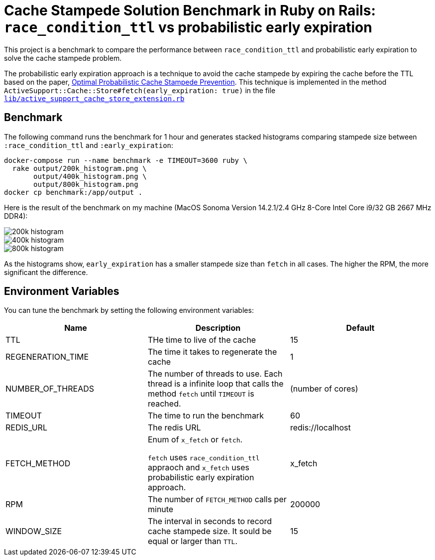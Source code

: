 = Cache Stampede Solution Benchmark in Ruby on Rails: `race_condition_ttl` vs probabilistic early expiration

This project is a benchmark to compare the performance between `race_condition_ttl` and probabilistic early expiration to solve the cache stampede problem.

The probabilistic early expiration approach is a technique to avoid the cache stampede by expiring the cache before the TTL based on the paper, link:assets/cache_stampede.pdf[Optimal Probabilistic Cache Stampede Prevention].
This technique is implemented in the method `ActiveSupport::Cache::Store#fetch(early_expiration: true)` in the file link:lib/active_support_cache_store_extension.rb[`lib/active_support_cache_store_extension.rb`]

== Benchmark

The following command runs the benchmark for 1 hour and generates stacked histograms comparing stampede size between `:race_condition_ttl` and `:early_expiration`:

[source,sh]
----
docker-compose run --name benchmark -e TIMEOUT=3600 ruby \
  rake output/200k_histogram.png \
       output/400k_histogram.png \
       output/800k_histogram.png
docker cp benchmark:/app/output .
----

Here is the result of the benchmark on my machine (MacOS Sonoma Version 14.2.1/2.4 GHz 8-Core Intel Core i9/32 GB 2667 MHz DDR4):

image::assets/200k_histogram.png[]

image::assets/400k_histogram.png[]

image::assets/800k_histogram.png[]

As the histograms show, `early_expiration` has a smaller stampede size than `fetch` in all cases.
The higher the RPM, the more significant the difference.


== Environment Variables

You can tune the benchmark by setting the following environment variables:

|===
| Name | Description | Default

| TTL
| THe time to live of the cache
| 15

| REGENERATION_TIME
| The time it takes to regenerate the cache
| 1

| NUMBER_OF_THREADS
| The number of threads to use.
Each thread is a infinite loop that calls the method `fetch` until `TIMEOUT` is reached.
| (number of cores)

| TIMEOUT
| The time to run the benchmark
| 60

| REDIS_URL
| The redis URL
| redis://localhost

| FETCH_METHOD
| Enum of `x_fetch` or `fetch`.

`fetch` uses `race_condition_ttl` appraoch and `x_fetch` uses probabilistic early expiration approach.
| x_fetch

| RPM
| The number of `FETCH_METHOD` calls per minute
| 200000

| WINDOW_SIZE
| The interval in seconds to record cache stampede size.
It sould be equal or larger than `TTL`.
| 15
|===
